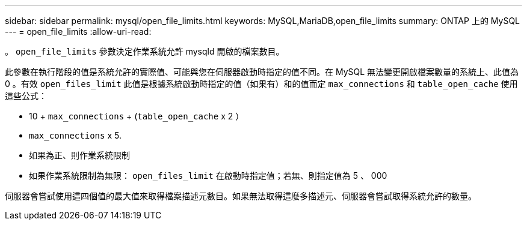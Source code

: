 ---
sidebar: sidebar 
permalink: mysql/open_file_limits.html 
keywords: MySQL,MariaDB,open_file_limits 
summary: ONTAP 上的 MySQL 
---
= open_file_limits
:allow-uri-read: 


[role="lead"]
。 `open_file_limits` 參數決定作業系統允許 mysqld 開啟的檔案數目。

此參數在執行階段的值是系統允許的實際值、可能與您在伺服器啟動時指定的值不同。在 MySQL 無法變更開啟檔案數量的系統上、此值為 0 。有效 `open_files_limit` 此值是根據系統啟動時指定的值（如果有）和的值而定 `max_connections` 和 `table_open_cache` 使用這些公式：

* 10 + `max_connections` + (`table_open_cache` x 2 ）
* `max_connections` x 5.
* 如果為正、則作業系統限制
* 如果作業系統限制為無限： `open_files_limit` 在啟動時指定值；若無、則指定值為 5 、 000


伺服器會嘗試使用這四個值的最大值來取得檔案描述元數目。如果無法取得這麼多描述元、伺服器會嘗試取得系統允許的數量。

